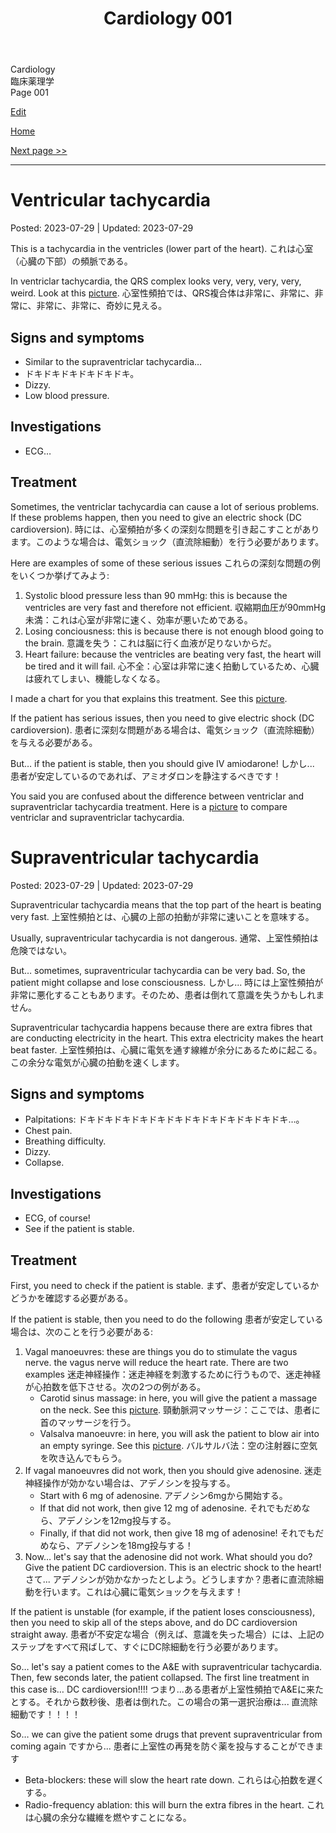 #+TITLE: Cardiology 001

#+BEGIN_EXPORT html
<div class="engt">Cardiology</div>
<div class="japt">臨床薬理学</div>
<div class="engt">Page 001</div>
#+END_EXPORT

[[https://github.com/ahisu6/ahisu6.github.io/edit/main/src/c/001.org][Edit]]

[[file:./index.org][Home]]

[[file:./002.org][Next page >>]]

-----

#+TOC: headlines 2

* Ventricular tachycardia
:PROPERTIES:
:CUSTOM_ID: org8736e77
:END:

Posted: 2023-07-29 | Updated: 2023-07-29

This is a tachycardia in the ventricles (lower part of the heart). @@html:<span class="ja">これは心室（心臓の下部）の頻脈である。</span>@@

In ventriclar tachycardia, the QRS complex looks very, very, very, very, weird. Look at this [[https://drive.google.com/uc?export=view&id=161RIsOdJa5dKYkdgFqLd6G9xQVD4e1Qi][picture]]. @@html:<span class="ja">心室性頻拍では、QRS複合体は非常に、非常に、非常に、非常に、非常に、奇妙に見える。</span>@@

** Signs and symptoms
:PROPERTIES:
:CUSTOM_ID: org446a8bc
:END:

- Similar to the supraventriclar tachycardia...
- ドキドキドキドキドキドキ。
- Dizzy.
- Low blood pressure.

** Investigations
:PROPERTIES:
:CUSTOM_ID: org8964079
:END:

- ECG...

** Treatment
:PROPERTIES:
:CUSTOM_ID: org5676e96
:END:

Sometimes, the ventriclar tachycardia can cause a lot of serious problems. If these problems happen, then you need to give an electric shock (DC cardioversion). @@html:<span class="ja">時には、心室頻拍が多くの深刻な問題を引き起こすことがあります。このような場合は、電気ショック（直流除細動）を行う必要があります。</span>@@

Here are examples of some of these serious issues @@html:<span class="ja">これらの深刻な問題の例をいくつか挙げてみよう</span>@@:
1. Systolic blood pressure less than 90 mmHg: this is because the ventricles are very fast and therefore not efficient. @@html:<span class="ja">収縮期血圧が90mmHg未満：これは心室が非常に速く、効率が悪いためである。</span>@@
2. Losing conciousness: this is because there is not enough blood going to the brain. @@html:<span class="ja">意識を失う：これは脳に行く血液が足りないからだ。</span>@@
3. Heart failure: because the ventricles are beating very fast, the heart will be tired and it will fail. @@html:<span class="ja">心不全：心室は非常に速く拍動しているため、心臓は疲れてしまい、機能しなくなる。</span>@@

I made a chart for you that explains this treatment. See this [[https://drive.google.com/uc?export=view&id=1AybyhTpQQz4iWlqLvPCxyi8YYbJK3QGd][picture]].

If the patient has serious issues, then you need to give electric shock (DC cardioversion). @@html:<span class="ja">患者に深刻な問題がある場合は、電気ショック（直流除細動）を与える必要がある。</span>@@

But... if the patient is stable, then you should give IV amiodarone! @@html:<span class="ja">しかし... 患者が安定しているのであれば、アミオダロンを静注するべきです！</span>@@

You said you are confused about the difference between ventriclar and supraventriclar tachycardia treatment. Here is a [[https://drive.google.com/uc?export=view&id=14ZEmwRWAZaIgSnUCb2Vfc-I2SuioA1Yq][picture]] to compare ventriclar and supraventriclar tachycardia.

* Supraventricular tachycardia
:PROPERTIES:
:CUSTOM_ID: orgf0aee00
:END:

Posted: 2023-07-29 | Updated: 2023-07-29

Supraventricular tachycardia means that the top part of the heart is beating very fast. @@html:<span class="ja">上室性頻拍とは、心臓の上部の拍動が非常に速いことを意味する。</span>@@

Usually, supraventricular tachycardia is not dangerous. @@html:<span class="ja">通常、上室性頻拍は危険ではない。</span>@@

But... sometimes, supraventricular tachycardia can be very bad. So, the patient might collapse and lose consciousness. @@html:<span class="ja">しかし... 時には上室性頻拍が非常に悪化することもあります。そのため、患者は倒れて意識を失うかもしれません。</span>@@

Supraventricular tachycardia happens because there are extra fibres that are conducting electricity in the heart. This extra electricity makes the heart beat faster. @@html:<span class="ja">上室性頻拍は、心臓に電気を通す線維が余分にあるために起こる。この余分な電気が心臓の拍動を速くします。</span>@@

** Signs and symptoms
:PROPERTIES:
:CUSTOM_ID: orgd792002
:END:

- Palpitations: ドキドキドキドキドキドキドキドキドキドキドキドキ...。
- Chest pain.
- Breathing difficulty.
- Dizzy.
- Collapse.

** Investigations
:PROPERTIES:
:CUSTOM_ID: org340ad6a
:END:

- ECG, of course!
- See if the patient is stable.

** Treatment
:PROPERTIES:
:CUSTOM_ID: orgf6e0bbe
:END:

First, you need to check if the patient is stable. @@html:<span class="ja">まず、患者が安定しているかどうかを確認する必要がある。</span>@@

If the patient is stable, then you need to do the following @@html:<span class="ja">患者が安定している場合は、次のことを行う必要がある</span>@@:
1. Vagal manoeuvres: these are things you do to stimulate the vagus nerve. the vagus nerve will reduce the heart rate. There are two examples @@html:<span class="ja">迷走神経操作：迷走神経を刺激するために行うもので、迷走神経が心拍数を低下させる。次の2つの例がある。</span>@@
  - Carotid sinus massage: in here, you will give the patient a massage on the neck. See this [[https://drive.google.com/uc?export=view&id=1bgLA4k5Gz9ApDbCAODWW9kf5HbK5elxS][picture]]. @@html:<span class="ja">頸動脈洞マッサージ：ここでは、患者に首のマッサージを行う。</span>@@
  - Valsalva manoeuvre: in here, you will ask the patient to blow air into an empty syringe. See this [[https://drive.google.com/uc?export=view&id=16V4HVQMTOcVg6atzE4LhJftcSIjwKMwj][picture]]. @@html:<span class="ja">バルサルバ法：空の注射器に空気を吹き込んでもらう。</span>@@
2. If vagal manoeuvres did not work, then you should give adenosine. @@html:<span class="ja">迷走神経操作が効かない場合は、アデノシンを投与する。</span>@@
  - Start with 6 mg of adenosine. @@html:<span class="ja">アデノシン6mgから開始する。</span>@@
  - If that did not work, then give 12 mg of adenosine. @@html:<span class="ja">それでもだめなら、アデノシンを12mg投与する。</span>@@
  - Finally, if that did not work, then give 18 mg of adenosine! @@html:<span class="ja">それでもだめなら、アデノシンを18mg投与する！</span>@@
3. Now... let's say that the adenosine did not work. What should you do? Give the patient DC cardioversion. This is an electric shock to the heart! @@html:<span class="ja">さて... アデノシンが効かなかったとしよう。どうしますか？患者に直流除細動を行います。これは心臓に電気ショックを与えます！</span>@@

If the patient is unstable (for example, if the patient loses consciousness), then you need to skip all of the steps above, and do DC cardioversion straight away. @@html:<span class="ja">患者が不安定な場合（例えば、意識を失った場合）には、上記のステップをすべて飛ばして、すぐにDC除細動を行う必要があります。</span>@@

So... let's say a patient comes to the A&E with supraventricular tachycardia. Then, few seconds later, the patient collapsed. The first line treatment in this case is... DC cardioversion!!!! @@html:<span class="ja">つまり...ある患者が上室性頻拍でA&Eに来たとする。それから数秒後、患者は倒れた。この場合の第一選択治療は... 直流除細動です！！！！</span>@@

So... we can give the patient some drugs that prevent supraventricular from coming again @@html:<span class="ja">ですから... 患者に上室性の再発を防ぐ薬を投与することができます</span>@@
- Beta-blockers: these will slow the heart rate down. @@html:<span class="ja">これらは心拍数を遅くする。</span>@@
- Radio-frequency ablation: this will burn the extra fibres in the heart. @@html:<span class="ja">これは心臓の余分な繊維を燃やすことになる。</span>@@
